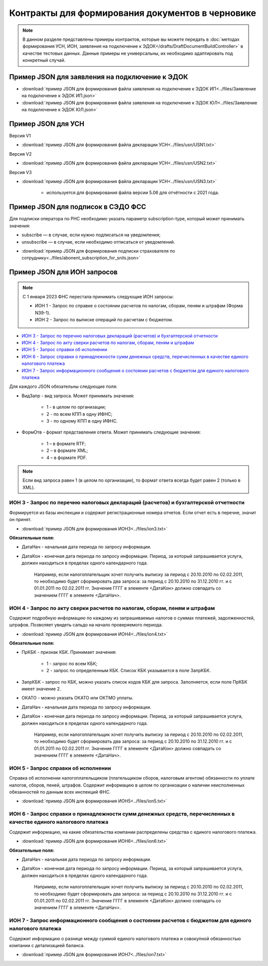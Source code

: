 Контракты для формирования документов в черновике
=================================================

.. note:: 
    В данном разделе представлены примеры контрактов, которые вы можете передать в :doc:`методах формирования УСН,  ИОН, заявления на подключение к ЭДОК</drafts/DraftDocumentBuildController>` в качестве тестовых данных. Данные примеры не универсальны, их необходимо адаптировать под конкретный случай. 

Пример JSON для заявления на подключение к ЭДОК
-----------------------------------------------

-  :download:`пример JSON для формирования файла заявления на подключение к ЭДОК ИП<../files/Заявление на подключение к ЭДОК ИП.json>`

-  :download:`пример JSON для формирования файла заявления на подключение к ЭДОК ЮЛ<../files/Заявление на подключение к ЭДОК ЮЛ.json>`

Пример JSON для УСН
-------------------

Версия V1

-  :download:`пример JSON для формирования файла декларации УСН<../files/usn/USN1.txt>`

Версия V2

-  :download:`пример JSON для формирования файла декларации УСН<../files/usn/USN2.txt>`

Версия V3

-  :download:`пример JSON для формирования файла декларации УСН<../files/usn/USN3.txt>`

    - используется для формирования файла версии 5.06 для отчётности с 2021 года.

Пример JSON для подписок в СЭДО ФСС
-----------------------------------

Для подписки оператора по РНС необходимо указать параметр subscription-type, который может принимать значения:

* subscribe — в случае, если нужно подписаться на уведомления;
* unsubscribe —  в случае, если необходимо отписаться от уведомлений.

-  :download:`пример JSON для формирования подписки страхователя по сотруднику<../files/abonent_subscription_for_snils.json>`

Пример JSON для ИОН запросов
----------------------------

.. note:: С 1 января 2023 ФНС перестала принимать следующие ИОН запросы:

         * ИОН 1 - Запрос по справке о состоянии расчетов по налогам, сборам, пеням и штрафам (Форма N39-1).
         * ИОН 2 - Запрос по выписке операций по расчетам с бюджетом.

* `ИОН 3 - Запрос по перечню налоговых деклараций (расчетов) и бухгалтерской отчетности`_
* `ИОН 4 - Запрос по акту сверки расчетов по налогам, сборам, пеням и штрафам`_
* `ИОН 5 - Запрос справки об исполнении`_
* `ИОН 6 - Запрос справки о принадлежности сумм денежных средств, перечисленных в качестве единого налогового платежа`_
* `ИОН 7 - Запрос информационного сообщения о состоянии расчетов с бюджетом для единого налогового платежа`_


Для каждого JSON обязательны следующие поля: 

* ВидЗапр - вид запроса. Может принимать значения:

    * 1 - в целом по организации;
    * 2 - по всем КПП в одну ИФНС;
    * 3 - по одному КПП в одну ИФНС.

* ФормОтв - формат представления ответа. Может принимать следующие значения:

    * 1 – в формате RTF;
    * 2 – в формате XML;
    * 4 – в формате PDF.

.. note:: Если вид запроса равен 1 (в целом по организации), то формат ответа всегда будет равен 2 (только в XML).

ИОН 3 - Запрос по перечню налоговых деклараций (расчетов) и бухгалтерской отчетности
~~~~~~~~~~~~~~~~~~~~~~~~~~~~~~~~~~~~~~~~~~~~~~~~~~~~~~~~~~~~~~~~~~~~~~~~~~~~~~~~~~~~

Формируется из базы инспекции и содержит регистрационные номера отчетов. Если отчет есть в перечне, значит он принят.

-  :download:`пример JSON для формирования ИОН3<../files/ion3.txt>`

**Обязательные поля:**

* ДатаНач - начальная дата периода по запросу информации.
* ДатаКон - конечная дата периода по запросу информации. Период, за который запрашивается услуга, должен находиться в пределах одного календарного года. 

    Например, если налогоплательщик хочет получить выписку за период с 20.10.2010 по 02.02.2011, то необходимо будет сформировать два запроса: за период с 20.10.2010 по 31.12.2010 гг. и с 01.01.2011 по 02.02.2011 гг. Значение ГГГГ в элементе <ДатаКон> должно совпадать со значением ГГГГ в элементе <ДатаНач>.

ИОН 4 - Запрос по акту сверки расчетов по налогам, сборам, пеням и штрафам
~~~~~~~~~~~~~~~~~~~~~~~~~~~~~~~~~~~~~~~~~~~~~~~~~~~~~~~~~~~~~~~~~~~~~~~~~~

Содержит подробную информацию по каждому из запрашиваемых налогов о суммах платежей, задолженностей, штрафов. Позволяет увидеть сальдо на начало проверяемого периода.

-  :download:`пример JSON для формирования ИОН4<../files/ion4.txt>`

**Обязательные поля:**

* ПрКБК - признак КБК. Принимает значения:

    * 1 - запрос по всем КБК;
    * 2 - запрос по определенным КБК. Список КБК указывается в поле ЗапрКБК.

* ЗапрКБК - запрос по КБК, можно указать список кодов КБК для запроса. Заполняется, если поле ПрКБК имеет значение 2. 
* ОКАТО - можно указать ОКАТО или ОКТМО уплаты.
* ДатаНач - начальная дата периода по запросу информации.
* ДатаКон - конечная дата периода по запросу информации. Период, за который запрашивается услуга, должен находиться в пределах одного календарного года.

    Например, если налогоплательщик хочет получить выписку за период с 20.10.2010 по 02.02.2011, то необходимо будет сформировать два запроса: за период с 20.10.2010 по 31.12.2010 гг. и с 01.01.2011 по 02.02.2011 гг. Значение ГГГГ в элементе <ДатаКон> должно совпадать со значением ГГГГ в элементе <ДатаНач>.

ИОН 5 - Запрос справки об исполнении
~~~~~~~~~~~~~~~~~~~~~~~~~~~~~~~~~~~~

Справка об исполнении налогоплательщиком (плательщиком сборов, налоговым агентом) обязанности по уплате налогов, сборов, пеней, штрафов. Содержит информацию в целом по организации о наличии неисполненных обязанностей по данным всех инспекций ФНС.

-  :download:`пример JSON для формирования ИОН5<../files/ion5.txt>`

ИОН 6 - Запрос справки о принадлежности сумм денежных средств, перечисленных в качестве единого налогового платежа
~~~~~~~~~~~~~~~~~~~~~~~~~~~~~~~~~~~~~~~~~~~~~~~~~~~~~~~~~~~~~~~~~~~~~~~~~~~~~~~~~~~~~~~~~~~~~~~~~~~~~~~~~~~~~~~~~~

Содержит информацию, на какие обязательства компании распределены средства с единого налогового платежа.

-  :download:`пример JSON для формирования ИОН6<../files/ion6.txt>`

**Обязательные поля:**

* ДатаНач - начальная дата периода по запросу информации.
* ДатаКон - конечная дата периода по запросу информации. Период, за который запрашивается услуга, должен находиться в пределах одного календарного года. 

    Например, если налогоплательщик хочет получить выписку за период с 20.10.2010 по 02.02.2011, то необходимо будет сформировать два запроса: за период с 20.10.2010 по 31.12.2010 гг. и с 01.01.2011 по 02.02.2011 гг. Значение ГГГГ в элементе <ДатаКон> должно совпадать со значением ГГГГ в элементе <ДатаНач>.

ИОН 7 - Запрос информационного сообщения о состоянии расчетов с бюджетом для единого налогового платежа
~~~~~~~~~~~~~~~~~~~~~~~~~~~~~~~~~~~~~~~~~~~~~~~~~~~~~~~~~~~~~~~~~~~~~~~~~~~~~~~~~~~~~~~~~~~~~~~~~~~~~~~

Содержит информацию о разнице между суммой единого налогового платежа и совокупной обязанностью компании с детализацией баланса.

-  :download:`пример JSON для формирования ИОН7<../files/ion7.txt>`

